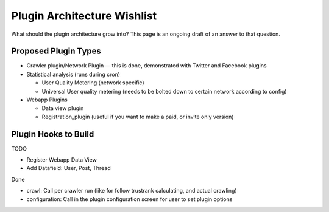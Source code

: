 Plugin Architecture Wishlist
============================

What should the plugin architecture grow into? This page is an ongoing
draft of an answer to that question.

Proposed Plugin Types
---------------------

-  Crawler plugin/Network Plugin — this is done, demonstrated with
   Twitter and Facebook plugins

-  Statistical analysis (runs during cron)

   -  User Quality Metering (network specific)
   -  Universal User quality metering (needs to be bolted down to
      certain network according to config)

-  Webapp Plugins

   -  Data view plugin
   -  Registration\_plugin (useful if you want to make a paid, or invite
      only version)

Plugin Hooks to Build
---------------------

TODO

* Register Webapp Data View
* Add Datafield: User, Post, Thread

Done

* crawl: Call per crawler run (like for follow trustrank calculating,
  and actual crawling)
* configuration: Call in the plugin configuration screen for user to
  set plugin options